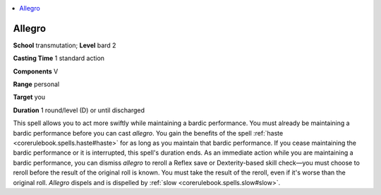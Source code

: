 
.. _`ultimatemagic.spells.allegro`:

.. contents:: \ 

.. _`ultimatemagic.spells.allegro#allegro`:

Allegro
========

\ **School**\  transmutation; \ **Level**\  bard 2

\ **Casting Time**\  1 standard action

\ **Components**\  V

\ **Range**\  personal

\ **Target**\  you

\ **Duration**\  1 round/level (D) or until discharged

This spell allows you to act more swiftly while maintaining a bardic performance. You must already be maintaining a bardic performance before you can cast \ *allegro*\ . You gain the benefits of the spell :ref:`haste <corerulebook.spells.haste#haste>`\  for as long as you maintain that bardic performance. If you cease maintaining the bardic performance or it is interrupted, this spell's duration ends. As an immediate action while you are maintaining a bardic performance, you can dismiss \ *allegro*\  to reroll a Reflex save or Dexterity-based skill check—you must choose to reroll before the result of the original roll is known. You must take the result of the reroll, even if it's worse than the original roll. \ *Allegro*\  dispels and is dispelled by :ref:`slow <corerulebook.spells.slow#slow>`\ .

